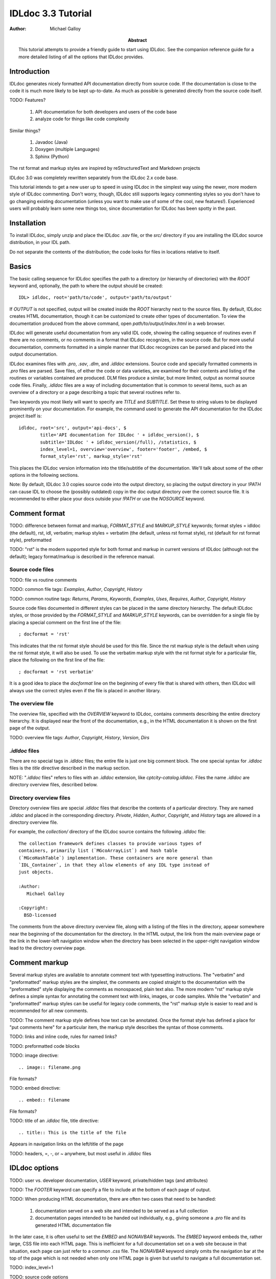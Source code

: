 IDLdoc 3.3 Tutorial
===================

:Author: Michael Galloy

:Abstract: This tutorial attempts to provide a friendly guide to start using IDLdoc. See the companion reference guide for a more detailed listing of all the options that IDLdoc provides.


Introduction
------------

IDLdoc generates nicely formatted API documentation directly from source code. If the documentation is close to the code it is much more likely to be kept up-to-date. As much as possible is generated directly from the source code itself.

TODO: Features? 

  #. API documentation for both developers and users of the code base
  #. analyze code for things like code complexity

Similar things? 

  #. Javadoc (Java)
  #. Doxygen (multiple Languages)
  #. Sphinx (Python)

The rst format and markup styles are inspired by reStructuredText and Markdown projects

IDLdoc 3.0 was completely rewritten separately from the IDLdoc 2.x code base.

This tutorial intends to get a new user up to speed in using IDLdoc in the simplest way using the newer, more modern style of IDLdoc commenting. Don't worry, though, IDLdoc still supports legacy commenting styles so you don't have to go changing existing documentation (unless you want to make use of some of the cool, new features!). Experienced users will probably learn some new things too, since documentation for IDLdoc has been spotty in the past.


Installation
-------------------

To install IDLdoc, simply unzip and place the IDLdoc `.sav` file, or the `src/` directory if you are installing the IDLdoc source distribution, in your IDL path.

Do not separate the contents of the distribution; the code looks for files in locations relative to itself.


Basics
------

The basic calling sequence for IDLdoc specifies the path to a directory (or hierarchy of directories) with the `ROOT` keyword and, optionally, the path to where the output should be created::

    IDL> idldoc, root='path/to/code', output='path/to/output'

If `OUTPUT` is not specified, output will be created inside the `ROOT` hierarchy next to the source files. By default, IDLdoc creates HTML documentation, though it can be customized to create other types of documentation. To view the documentation produced from the above command, open `path/to/output/index.html` in a web browser.

IDLdoc will generate useful documentation from any valid IDL code, showing the calling sequence of routines even if there are no comments, or no comments in a format that IDLdoc recognizes, in the source code. But for more useful documentation, comments formatted in a simple manner that IDLdoc recognizes can be parsed and placed into the output documentation.

IDLdoc examines files with `.pro`, `.sav`, `.dlm`, and `.idldoc` extensions. Source code and specially formatted comments in `.pro` files are parsed. Save files, of either the code or data varieties, are examined for their contents and listing of the routines or variables contained are produced. DLM files produce a similar, but more limited, output as normal source code files. Finally, `.idldoc` files are a way of including documentation that is common to several items, such as an overview of a directory or a page describing a topic that several routines refer to.

Two keywords you most likely will want to specify are `TITLE` and `SUBTITLE`. Set these to string values to be displayed prominently on your documentation. For example, the command used to generate the API documentation for the IDLdoc project itself is::

   idldoc, root='src', output='api-docs', $
           title='API documentation for IDLdoc ' + idldoc_version(), $
           subtitle='IDLdoc ' + idldoc_version(/full), /statistics, $
           index_level=1, overview='overview', footer='footer', /embed, $
           format_style='rst', markup_style='rst'

This places the IDLdoc version information into the title/subtitle of the documentation. We'll talk about some of the other options in the following sections.

Note: By default, IDLdoc 3.0 copies source code into the output directory, so placing the output directory in your `!PATH` can cause IDL to choose the (possibly outdated) copy in the doc output directory over the correct source file. It is recommended to either place your docs outside your `!PATH` or use the `NOSOURCE` keyword.


Comment format
--------------

TODO: difference between format and markup, `FORMAT_STYLE` and `MARKUP_STYLE` keywords; format styles = idldoc (the default), rst, idl, verbatim; markup styles = verbatim (the default, unless rst format style), rst (default for rst format style), preformatted

TODO: "rst" is the modern supported style for both format and markup in current versions of IDLdoc (although not the default); legacy format/markup is described in the reference manual.


Source code files
~~~~~~~~~~~~~~~~~

TODO: file vs routine comments

TODO: common file tags: `Examples`, `Author`, `Copyright`, `History`

TODO: common routine tags: `Returns`, `Params`, `Keywords`, `Examples`, `Uses`, `Requires`, `Author`, `Copyright`, `History`

Source code files documented in different styles can be placed in the same directory hierarchy. The default IDLdoc styles, or those provided by the `FORMAT_STYLE` and `MARKUP_STYLE` keywords, can be overridden for a single file by placing a special comment on the first line of the file::

    ; docformat = 'rst'

This indicates that the rst format style should be used for this file. Since the rst markup style is the default when using the rst format style, it will also be used. To use the verbatim markup style with the rst format style for a particular file, place the following on the first line of the file::

    ; docformat = 'rst verbatim'
    
It is a good idea to place the `docformat` line on the beginning of every file that is shared with others, then IDLdoc will always use the correct styles even if the file is placed in another library.


The overview file
~~~~~~~~~~~~~~~~~

The overview file, specified with the `OVERVIEW` keyword to IDLdoc, contains comments describing the entire directory hierarchy. It is displayed near the front of the documentation, e.g., in the HTML documentation it is shown on the first page of the output.

TODO: overview file tags: `Author`, `Copyright`, `History`, `Version`, `Dirs`


`.idldoc` files
~~~~~~~~~~~~~~~

There are no special tags in `.idldoc` files; the entire file is just one big comment block. The one special syntax for `.idldoc` files is the `title` directive described in the markup section.

NOTE: "`.idldoc` files" refers to files with an `.idldoc` extension, like `cptcity-catalog.idldoc`. Files the name `.idldoc` are directory overview files, described below.


Directory overview files
~~~~~~~~~~~~~~~~~~~~~~~~

Directory overview files are special `.idldoc` files that describe the contents of a particular directory. They are named `.idldoc` and placed in the corresponding directory. `Private`, `Hidden`, `Author`, `Copyright`, and `History` tags are allowed in a directory overview file.

For example, the `collection/` directory of the IDLdoc source contains the following `.idldoc` file::

    The collection framework defines classes to provide various types of
    containers, primarily list (`MGcoArrayList`) and hash table 
    (`MGcoHashTable`) implementation. These containers are more general than 
    `IDL_Container`, in that they allow elements of any IDL type instead of 
    just objects.

    :Author:
       Michael Galloy

    :Copyright:
      BSD-licensed

The comments from the above directory overview file, along with a listing of the files in the directory, appear somewhere near the beginning of the documentation for the directory. In the HTML output, the link from the main overview page or the link in the lower-left navigation window when the directory has been selected in the upper-right navigation window lead to the directory overview page.


Comment markup
-------------- 

Several markup styles are available to annotate comment text with typesetting instructions. The "verbatim" and "preformatted" markup styles are the simplest, the comments are copied straight to the documentation with the "preformatted" style displaying the comments as monospaced, plain text also. The more modern "rst" markup style defines a simple syntax for annotating the comment text with links, images, or code samples. While the "verbatim" and "preformatted" markup styles can be useful for legacy code comments, the "rst" markup style is easier to read and is recommended for all new comments.

TODO: The comment markup style defines how text can be annotated. Once the format style has defined a place for "put comments here" for a particular item, the markup style describes the syntax of those comments.

TODO: links and inline code, rules for named links?

TODO: preformatted code blocks

TODO: image directive::

    .. image:: filename.png
    
File formats?

TODO: embed directive::

    .. embed:: filename
    
File formats?

TODO: title of an `.idldoc` file, title directive::

    .. title:: This is the title of the file

Appears in navigation links on the left/title of the page

TODO: headers, =, -, or ~ anywhere, but most useful in `.idldoc` files


IDLdoc options
--------------

TODO: user vs. developer documentation, `USER` keyword, private/hidden tags (and attributes)

TODO: The `FOOTER` keyword can specify a file to include at the bottom of each page of output.

TODO: When producing HTML documentation, there are often two cases that need to be handled: 

  #. documentation served on a web site and intended to be served as a full collection
  #. documentation pages intended to be handed out individually, e.g., giving someone a `.pro` file and its generated HTML documentation file
  
In the later case, it is often useful to set the `EMBED` and `NONAVBAR` keywords. The `EMBED` keyword embeds the, rather large, CSS file into each HTML page. This is inefficient for a full documentation set on a web site because in that situation, each page can just refer to a common `.css` file. The `NONAVBAR` keyword simply omits the navigation bar at the top of the page which is not needed when only one HTML page is given but useful to navigate a full documentation set.

TODO: index_level=1

TODO: source code options

TODO: If the `STATISTICS` keywords is set, IDLdoc will compute certain measures of the code's complexity like the number of lines in a routine or the cyclomatic complexity. `COMPLEXITY_CUTOFFS`, `ROUTINE_LINE_CUTOFFS`


References
----------

TODO: The `project site <http://idldoc.idldev.com>`_ for IDLdoc contains more information about IDLdoc including the ticket system where bugs can be reported and new features requested. The mailing list, downloads of all versions along with their release notes, etc. 
